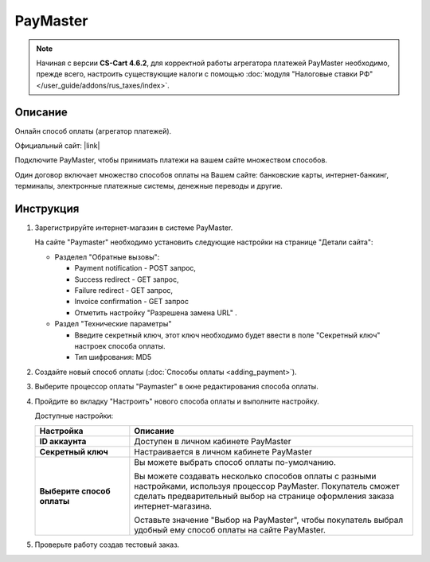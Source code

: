 PayMaster
---------

.. note::

    Начиная с версии **CS-Cart 4.6.2**, для корректной работы агрегатора платежей PayMaster необходимо, прежде всего, настроить существующие налоги с помощью :doc:`модуля "Налоговые ставки РФ" </user_guide/addons/rus_taxes/index>`.

Описание
========

Онлайн способ оплаты (агрегатор платежей).

Официальный сайт: |link|

.. |link| raw:: html

   <!--noindex--><a href="http://info.paymaster.ru/" target="_blank" rel="nofollow">PayMaster</a><!--/noindex-->


Подключите PayMaster, чтобы принимать платежи на вашем сайте множеством способов.

Один договор включает множество способов оплаты на Вашем сайте: банковские карты,
интернет-банкинг, терминалы, электронные платежные системы, денежные переводы и другие.

Инструкция
==========

1.  Зарегистрируйте интернет-магазин в системе PayMaster.

    На сайте "Paymaster" необходимо установить следующие настройки на странице "Детали сайта":

    *   Разделел "Обратные вызовы": 

        -   Payment notification - POST запрос, 
        -   Success redirect - GET запрос, 
        -   Failure redirect - GET запрос, 
        -   Invoice confirmation - GET запрос 
        -   Отметить настройку "Разрешена замена URL" . 

    *   Раздел "Технические параметры"

        -   Введите секретный ключ, этот ключ необходимо будет ввести в поле "Секретный ключ" настроек способа оплаты.
        -   Тип шифрования: MD5


2.  Создайте новый способ оплаты (:doc:`Способы оплаты <adding_payment>`).

3.  Выберите процессор оплаты "Paymaster" в окне редактирования способа оплаты.

    .. fancybox:: img/payments_034.png
        :alt: PayMaster

4.  Пройдите во вкладку "Настроить" нового способа оплаты и выполните настройку.

    .. fancybox:: img/payments_035.png
        :alt: PayMaster

    Доступные настройки:

    .. list-table::
        :header-rows: 1
        :stub-columns: 1
        :widths: 10 30

        *   -   Настройка
            -   Описание

        *   -   ID аккаунта
            -   Доступен в личном кабинете PayMaster

        *   -   Секретный ключ
            -   Настраивается в личном кабинете PayMaster

        *   -   Выберите способ оплаты
            -   Вы можете выбрать способ оплаты по-умолчанию. 

                Вы можете создавать несколько способов оплаты с разными настройками, используя процессор PayMaster. Покупатель сможет сделать предварительный выбор на странице оформления заказа интернет-магазина.

                Оставьте значение "Выбор на PayMaster", чтобы покупатель выбрал удобный ему способ оплаты на сайте PayMaster.

5.  Проверьте работу создав тестовый заказ.

